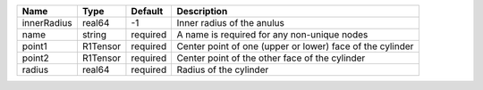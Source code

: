 

=========== ======== ======== ========================================================= 
Name        Type     Default  Description                                               
=========== ======== ======== ========================================================= 
innerRadius real64   -1       Inner radius of the anulus                                
name        string   required A name is required for any non-unique nodes               
point1      R1Tensor required Center point of one (upper or lower) face of the cylinder 
point2      R1Tensor required Center point of the other face of the cylinder            
radius      real64   required Radius of the cylinder                                    
=========== ======== ======== ========================================================= 


